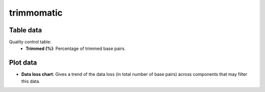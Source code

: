 trimmomatic
-----------

Table data
^^^^^^^^^^

Quality control table:
    - **Trimmed (%)**: Percentage of trimmed base pairs.

.. image:: ../resources/reports/quality_control_table.png
    :align: center

Plot data
^^^^^^^^^

- **Data loss chart**: Gives a trend of the data loss
  (in total number of base pairs) across components that may filter this data.

.. image:: ../resources/reports/sparkline.png

